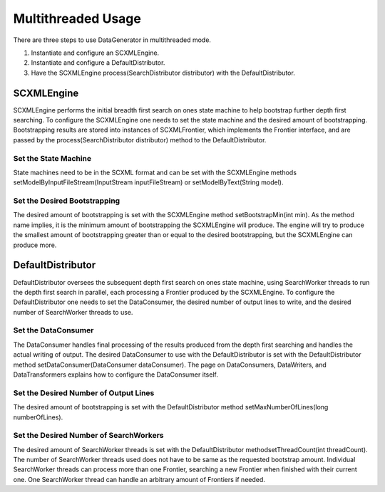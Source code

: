 Multithreaded Usage
===================

There are three steps to use DataGenerator in multithreaded mode.

1. Instantiate and configure an SCXMLEngine.

2. Instantiate and configure a DefaultDistributor.

3. Have the SCXMLEngine process(SearchDistributor distributor) with the DefaultDistributor.

SCXMLEngine
-----------

SCXMLEngine performs the initial breadth first search on ones state machine to help bootstrap further depth first searching. To configure the SCXMLEngine one needs to set the state machine and the desired amount of bootstrapping. Bootstrapping results are stored into instances of SCXMLFrontier, which implements the Frontier interface, and are passed by the process(SearchDistributor distributor) method to the DefaultDistributor.

Set the State Machine
~~~~~~~~~~~~~~~~~~~~~

State machines need to be in the SCXML format and can be set with the SCXMLEngine methods setModelByInputFileStream(InputStream inputFileStream) or setModelByText(String model).

Set the Desired Bootstrapping
~~~~~~~~~~~~~~~~~~~~~~~~~~~~~

The desired amount of bootstrapping is set with the SCXMLEngine method setBootstrapMin(int min). As the method name implies, it is the minimum amount of bootstrapping the SCXMLEngine will produce. The engine will try to produce the smallest amount of bootstrapping greater than or equal to the desired bootstrapping, but the SCXMLEngine can produce more.

DefaultDistributor
------------------

DefaultDistributor oversees the subsequent depth first search on ones state machine, using SearchWorker threads to run the depth first search in parallel, each processing a Frontier produced by the SCXMLEngine. To configure the DefaultDistributor one needs to set the DataConsumer, the desired number of output lines to write, and the desired number of SearchWorker threads to use.

Set the DataConsumer
~~~~~~~~~~~~~~~~~~~~

The DataConsumer handles final processing of the results produced from the depth first searching and handles the actual writing of output. The desired DataConsumer to use with the DefaultDistributor is set with the DefaultDistributor method setDataConsumer(DataConsumer dataConsumer). The page on DataConsumers, DataWriters, and DataTransformers explains how to configure the DataConsumer itself.

Set the Desired Number of Output Lines
~~~~~~~~~~~~~~~~~~~~~~~~~~~~~~~~~~~~~~

The desired amount of bootstrapping is set with the DefaultDistributor method setMaxNumberOfLines(long numberOfLines).

Set the Desired Number of SearchWorkers
~~~~~~~~~~~~~~~~~~~~~~~~~~~~~~~~~~~~~~~

The desired amount of SearchWorker threads is set with the DefaultDistributor methodsetThreadCount(int threadCount). The number of SearchWorker threads used does not have to be same as the requested bootstrap amount. Individual SearchWorker threads can process more than one Frontier, searching a new Frontier when finished with their current one. One SearchWorker thread can handle an arbitrary amount of Frontiers if needed.